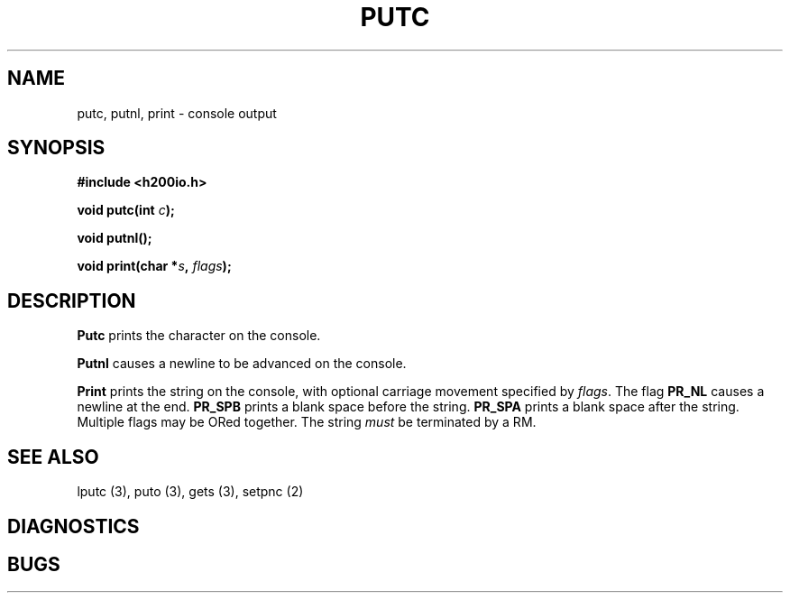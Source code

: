 .TH PUTC 3 2/14/19 "H200IO" "H200 Programmer's Manual"
.SH NAME
putc, putnl, print  \-  console output
.SH SYNOPSIS
.B #include <h200io.h>
.PP
.BI "void putc(int " c ");"
.PP
.BI "void putnl();"
.PP
.BI "void print(char *" s ", " flags ");"
.PP

.SH DESCRIPTION
.B Putc
prints the character on the console.

.B Putnl
causes a newline to be advanced on the console.

.B Print
prints the string on the console, with optional
carriage movement specified by \fIflags\fR.
The flag \fBPR_NL\fR causes a newline at the end.
\fBPR_SPB\fR prints a blank space before the string.
\fBPR_SPA\fR prints a blank space after the string.
Multiple flags may be ORed together.
The string \fImust\fR be terminated by a RM.

.SH "SEE ALSO"
lputc (3), puto (3), gets (3), setpnc (2)
.SH DIAGNOSTICS
.SH BUGS
